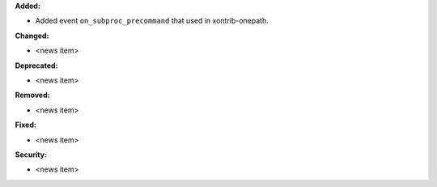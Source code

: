 **Added:**

* Added event ``on_subproc_precommand`` that used in xontrib-onepath.

**Changed:**

* <news item>

**Deprecated:**

* <news item>

**Removed:**

* <news item>

**Fixed:**

* <news item>

**Security:**

* <news item>
